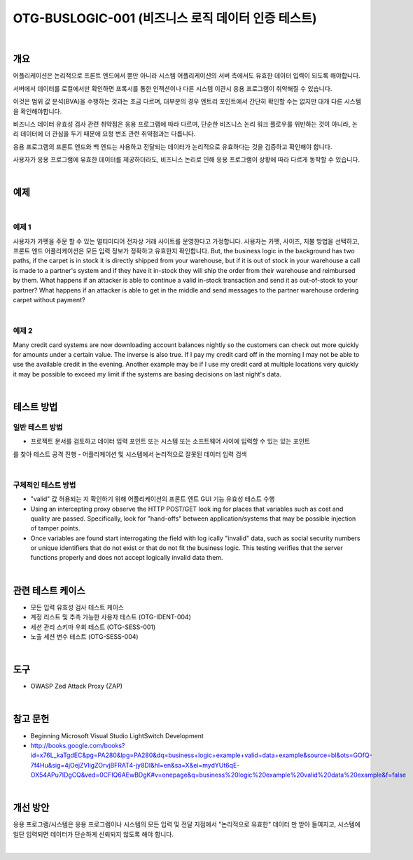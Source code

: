 ============================================================================================
OTG-BUSLOGIC-001 (비즈니스 로직 데이터 인증 테스트)
============================================================================================

|

개요
============================================================================================

어플리케이션은 논리적으로 프론트 엔드에서 뿐만 아니라 시스템 어플리케이션의 서버 측에서도 유효한 데이터 입력이 되도록 해야합니다. 

서버에서 데이터를 로컬에서만 확인하면 프록시를 통한 인젝션이나 다른 시스템 이관시 응용 프로그램이 취약해질 수 있습니다.

이것은 범위 값 분석(BVA)을 수행하는 것과는 조금 다르며, 대부분의 경우 엔트리 포인트에서 간단히 확인할 수는 없지만 대개 다른 시스템을 확인해야합니다.

비즈니스 데이터 유효성 검사 관련 취약점은 응용 프로그램에 따라 다르며, 단순한 비즈니스 논리 워크 플로우를 위반하는 것이 아니라, 논리 데이터에 더 관심을 두기 때문에 요청 변조 관련 취약점과는 다릅니다.

응용 프로그램의 프론트 엔드와 백 엔드는 사용하고 전달되는 데이터가 논리적으로 유효하다는 것을 검증하고 확인해야 합니다.

사용자가 응용 프로그램에 유효한 데이터를 제공하더라도, 비즈니스 논리로 인해 응용 프로그램이 상황에 따라 다르게 동작할 수 있습니다.

|

예제
============================================================================================

|

예제 1
-----------------------------------------------------------------------------------------

사용자가 카펫을 주문 할 수 있는 멀티미디어 전자상 거래 사이트를 운영한다고 가정합니다.
사용자는 카펫, 사이즈, 지불 방법을 선택하고, 프론트 엔드 어플리케이션은 모든 입력 정보가 정확하고 유효한지 확인합니다.
But, the business logic in the background has two paths, if the carpet is in stock it is directly shipped from your warehouse, but if it is out of stock in your warehouse a call is made to a partner's system and if they have it in-stock they will ship the order from their warehouse and reimbursed by them.
What happens if an attacker is able to continue a valid in-stock transaction and send it as out-of-stock to your partner? 
What happens if an attacker is able to get in the middle and send messages to the partner warehouse ordering carpet without payment? 

|

예제 2
-----------------------------------------------------------------------------------------

Many credit card systems are now downloading account balances nightly so the customers can check out more quickly for amounts under a certain value. The inverse is also true. 
If I pay my credit card off in the morning I may not be able to use the available credit in the evening. 
Another example may be if I use my credit card at multiple locations very quickly it may be possible to exceed my limit if the systems are basing decisions on last night's data. 

|

테스트 방법
============================================================================================

일반 테스트 방법
-----------------------------------------------------------------------------------------

- 프로젝트 문서를 검토하고 데이터 입력 포인트 또는 시스템 또는 소프트웨어 사이에 입력할 수 있는 있는 포인트
를 찾아 테스트 공격 진행
- 어플리케이션 및 시스템에서 논리적으로 잘못된 데이터 입력 검색

|

구체적인 테스트 방법
-----------------------------------------------------------------------------------------

- "valid" 값 허용되는 지 확인하기 위해 어플리케이션의 프론트 엔트 GUI 기능 유효성 테스트 수행
- Using an intercepting proxy observe the HTTP POST/GET look ing for places that variables such as cost and quality are passed. Specifically, look for "hand-offs" between application/systems that may be possible injection of tamper points. 
- Once variables are found start interrogating the field with log ically "invalid" data, such as social security numbers or unique identifiers that do not exist or that do not fit the business logic. This testing verifies that the server functions properly and does not accept logically invalid data them. 

|

관련 테스트 케이스
============================================================================================

- 모든 입력 유효성 검사 테스트 케이스
- 계정 리스트 및 추측 가능한 사용자 테스트 (OTG-IDENT-004) 
- 세션 관리 스키마 우회 테스트 (OTG-SESS-001) 
- 노출 세션 변수 테스트 (OTG-SESS-004) 

|

도구 
============================================================================================

- OWASP Zed Attack Proxy (ZAP)

|

참고 문헌 
============================================================================================

- Beginning Microsoft Visual Studio LightSwitch Development
- http://books.google.com/books?id=x76L_kaTgdEC&pg=PA280&lpg=PA280&dq=business+logic+example+valid+data+example&source=bl&ots=GOfQ-7f4Hu&sig=4jOejZVligZOrvjBFRAT4-jy8DI&hl=en&sa=X&ei=mydYUt6qE-OX54APu7IDgCQ&ved=0CFIQ6AEwBDgK#v=onepage&q=business%20logic%20example%20valid%20data%20example&f=false 

|

개선 방안 
============================================================================================

응용 프로그램/시스템은 응용 프로그램이나 시스템의 모든 입력 및 전달 지점에서 "논리적으로 유효한" 데이터 만 받아 들여지고, 시스템에 일단 입력되면 데이터가 단순하게 신뢰되지 않도록 해야 합니다.

|